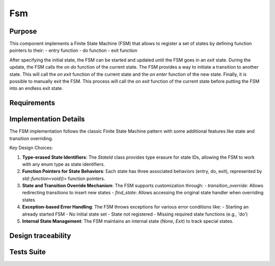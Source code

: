 Fsm
===

Purpose
-------

This component implements a Finite State Machine (FSM) that allows to register a set of states by defining function pointers to their:
- entry function
- do function
- exit function

After specifying the initial state, the FSM can be started and updated until the FSM goes in an *exit* state. During the update, the FSM calls the *on do* function of the current state.
The FSM provides a way to initiate a transition to another state. This will call the *on exit* function of the current state and the *on enter* function of the new state.
Finally, it is possible to manually exit the FSM. This process will call the *on exit* function of the current state before putting the FSM into an endless exit state.

Requirements
------------

.. needtable::
    :filter: type == 'req' and 'app' in tags and 'swc' in tags and 'fsm' in tags
    :style: table
    :columns: id;title as "Label";content as "Description"; outgoing as "Uplink(s)" 
    :colwidths: 10,12,64,10

Implementation Details
----------------------

The FSM implementation follows the classic Finite State Machine pattern with some additional features like state and transition overriding.

.. uml:: 

   @startuml
   
   namespace app::utils {
   
     class StateId {
       - uid: int
       + StateId()
       + StateId(T state)
       + operator==(const StateId&): bool
       - {static} getTypeHash<T>(): size_t
     }
     
    
    package fsm {
       
       
    
     class Fsm {
       
       
       - current_state_handler: std::shared_ptr<Fsm::State>
       - m_current_state_id: StateId
       - state_handlers_list: std::unordered_map<StateId, std::shared_ptr<Fsm::State>>
       - transitions_override_list: std::unordered_map<std::pair<StateId, StateId>, StateId>
       
       
       + Fsm()
       + ~Fsm()
       + register_state<StateIdT, Args...>(state_id, args)
       + set_initial_state<StateIdT>(initial_state_id)
       + transition_to<StateIdT>(next_state_id)
       + update(): bool
       + start(): void
       + exit(): void
       + is_exit(): bool
       + transition_override<StateIdT1, StateIdT2, StateIdT3>(prev_state_id, next_state_id, new_next_state_id)
       + find_state<StateIdT>(state_id): std::optional<std::shared_ptr<Fsm::State>>
       # transition_to_state_id(state_id): void
       - find_transition_override(prev_state_id, next_state_id): StateId
     }

     struct Fsm::State {
         + name: std::string
         + on_do: std::function<void()>
         + on_enter: std::function<void()>
         + on_exit: std::function<void()>
         + State()
         + State(on_enter, on_do, on_exit, name)
      }

     enum Fsm::InternalState {
         None,
         Exit
       }
       
   }
    
   }
   @enduml

Key Design Choices:

1. **Type-erased State Identifiers**: The `StateId` class provides type erasure for state IDs, allowing the FSM to work with any enum type as state identifiers.

2. **Function Pointers for State Behaviors**: Each state has three associated behaviors (entry, do, exit), represented by `std::function<void()>` function pointers.

3. **State and Transition Override Mechanism**: The FSM supports customization through:
   - `transition_override`: Allows redirecting transitions to insert new states
   - `find_state`: Allows accessing the original state handler when overriding states

4. **Exception-based Error Handling**: The FSM throws exceptions for various error conditions like:
   - Starting an already started FSM
   - No initial state set
   - State not registered
   - Missing required state functions (e.g., 'do')

5. **Internal State Management**: The FSM maintains an internal state (`None`, `Exit`) to track special states.

Design traceability
------------------

.. impl:: Fsm::register_state
   :tags: dnfw, swc, fsm
   :layout: impllayout
   :implements: DNFW-SRS-FSM-0010, DNFW-SRS-FSM-0020, DNFW-SRS-FSM-0030, DNFW-SRS-FSM-0040, DNFW-SRS-FSM-0041
   
   .. code:: cpp
   
      template<typename StateIdT, typename... Args>
      void register_state(StateIdT state_id, Args&&... args)
   
   Register a state handler associated to a state identifier.

.. impl:: Fsm::set_initial_state
   :tags: dnfw, swc, fsm
   :layout: impllayout
   :implements: DNFW-SRS-FSM-0050
   
   .. code:: cpp
   
      template<typename StateIdT>
      void set_initial_state(StateIdT initial_state_id)
   
   Set the initial state of the FSM.

.. impl:: Fsm::start
   :tags: dnfw, swc, fsm
   :layout: impllayout
   :implements: DNFW-SRS-FSM-0060, DNFW-SRS-FSM-0070, DNFW-SRS-FSM-0080
   
   .. code:: cpp
   
      void start()
   
   Start the FSM. This call will trigger the enter behavior of the initial state.
   Throws std::runtime_error if the FSM is already started, if no initial state is set, or if the state is not registered.

.. impl:: Fsm::update
   :tags: dnfw, swc, fsm
   :layout: impllayout
   :implements: DNFW-SRS-FSM-0090
   
   .. code:: cpp
   
      bool update()
   
   Update the FSM by calling the update function of the current state.
   Returns True if the FSM is still running, false if the FSM has exited.
   Throws std::runtime_error if the current state has no do function defined for the current state.

.. impl:: Fsm::transition_to
   :tags: dnfw, swc, fsm
   :layout: impllayout
   :implements: DNFW-SRS-FSM-0110, DNFW-SRS-FSM-0111
   
   .. code:: cpp
   
      template<typename StateIdT>
      void transition_to(StateIdT next_state_id)
   
   Initiate a transition to a state. This call will trigger the exit behavior of the current state, 
   followed by the enter behavior of the next state.

.. impl:: Fsm::exit
   :tags: dnfw, swc, fsm
   :layout: impllayout
   :implements: DNFW-SRS-FSM-0100
   
   .. code:: cpp
   
      void exit()
   
   Request a FSM exit. This call will trigger the exit behavior of the current state before switch on a endless internal *exit* state.

.. impl:: Fsm::is_exit
   :tags: dnfw, swc, fsm
   :layout: impllayout
   :implements: DNFW-SRS-FSM-0090
   
   .. code:: cpp
   
      bool is_exit() const
   
   Check if the FSM has exited. Returns True if the FSM has exited, false otherwise.

.. impl:: Fsm::transition_override
   :tags: dnfw, swc, fsm
   :layout: impllayout
   :implements: DNFW-SRS-FSM-0120
   
   .. code:: cpp
   
      template <typename StateIdT1, typename StateIdT2, typename StateIdT3>
      void transition_override(StateIdT1 prev_state_id, StateIdT2 next_state_id, StateIdT3 new_next_state_id)
   
   Override a transition to insert a new state in an existing FSM. This call will override the next state id of a transition 
   from a previous state to a next state. It is used to customize the FSM by inserting a new state in the middle of an existing transition.

.. impl:: Fsm::find_state
   :tags: dnfw, swc, fsm
   :layout: impllayout
   :implements: DNFW-SRS-FSM-0130
   
   .. code:: cpp
   
      template <typename StateIdT>
      std::optional<std::shared_ptr<State>> find_state(StateIdT state_id)
   
   Attempts to find a state handler associated to the provided state id. The purpose of this function is to allow the user 
   to access a registered state handler. It could be useful in the case of FSM customization by state overriding, but the 
   overriding state want to execute the original state behavior.

Tests Suite
-----------

.. needtable::
    :filter: type == 'unittest' and 'app' in tags and 'swc' in tags and 'fsm' in tags
    :style: table
    :columns: id;title as "Description"; checks as "Validates"
    :colwidths: 10,80,10